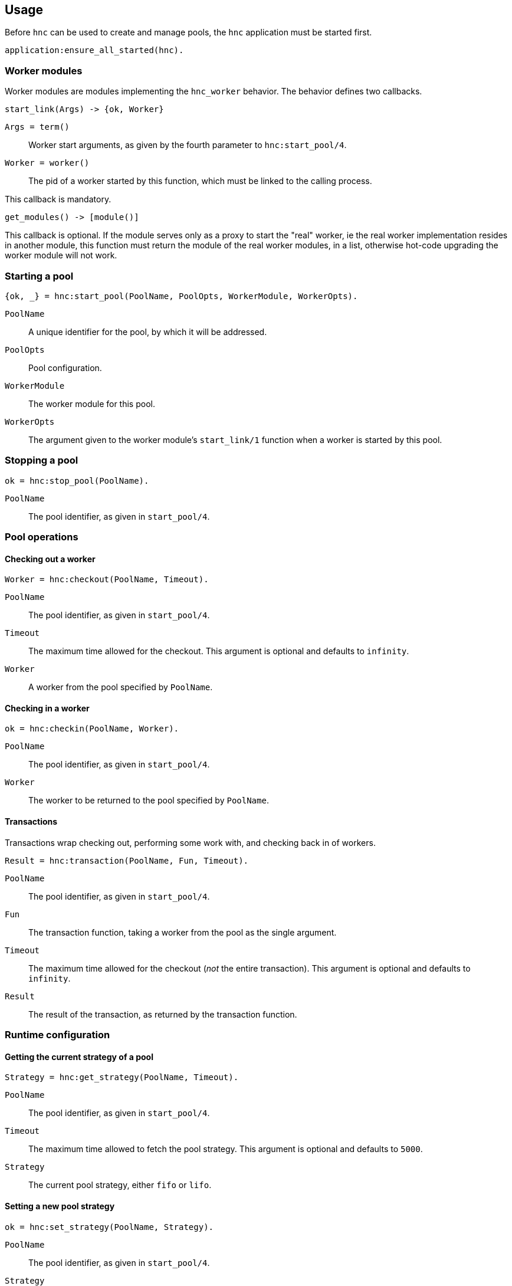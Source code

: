 == Usage

Before `hnc` can be used to create and manage pools, the `hnc`
application must be started first.

[source,erlang]
----
application:ensure_all_started(hnc).
----

=== Worker modules

Worker modules are modules implementing the `hnc_worker` behavior.
The behavior defines two callbacks.

[source,erlang]
----
start_link(Args) -> {ok, Worker}
----

`Args = term()`::
Worker start arguments, as given by the fourth parameter to `hnc:start_pool/4`.

`Worker = worker()`::
The pid of a worker started by this function, which must be linked to the
calling process.

This callback is mandatory.

[source,erlang]
----
get_modules() -> [module()]
----

This callback is optional.
If the module serves only as a proxy to start the "real" worker, ie the real
worker implementation resides in another module, this function must return the
module of the real worker modules, in a list, otherwise hot-code upgrading
the worker module will not work.

=== Starting a pool

[source,erlang]
----
{ok, _} = hnc:start_pool(PoolName, PoolOpts, WorkerModule, WorkerOpts).
----

`PoolName`::
A unique identifier for the pool, by which it will be addressed.

`PoolOpts`::
Pool configuration.

`WorkerModule`::
The worker module for this pool.

`WorkerOpts`::
The argument given to the worker module's `start_link/1` function
when a worker is started by this pool.

=== Stopping a pool

[source,erlang]
----
ok = hnc:stop_pool(PoolName).
----

`PoolName`::
The pool identifier, as given in `start_pool/4`.

=== Pool operations

==== Checking out a worker

[source,erlang]
----
Worker = hnc:checkout(PoolName, Timeout).
----

`PoolName`::
The pool identifier, as given in `start_pool/4`.

`Timeout`::
The maximum time allowed for the checkout. This
argument is optional and defaults to `infinity`.

`Worker`::
A worker from the pool specified by `PoolName`.

==== Checking in a worker

[source,erlang]
----
ok = hnc:checkin(PoolName, Worker).
----

`PoolName`::
The pool identifier, as given in `start_pool/4`.

`Worker`::
The worker to be returned to the pool specified by `PoolName`.

==== Transactions

Transactions wrap checking out, performing some work with, and checking
back in of workers.

[source,erlang]
----
Result = hnc:transaction(PoolName, Fun, Timeout).
----

`PoolName`::
The pool identifier, as given in `start_pool/4`.

`Fun`::
The transaction function, taking a worker from the pool
as the single argument.

`Timeout`::
The maximum time allowed for the checkout (_not_ the entire
transaction). This argument is optional and defaults to `infinity`.

`Result`::
The result of the transaction, as returned by the transaction function.

=== Runtime configuration

==== Getting the current strategy of a pool

[source,erlang]
----
Strategy = hnc:get_strategy(PoolName, Timeout).
----

`PoolName`::
The pool identifier, as given in `start_pool/4`.

`Timeout`::
The maximum time allowed to fetch the pool strategy. This
argument is optional and defaults to `5000`.

`Strategy`::
The current pool strategy, either `fifo` or `lifo`.

==== Setting a new pool strategy

[source,erlang]
----
ok = hnc:set_strategy(PoolName, Strategy).
----

`PoolName`::
The pool identifier, as given in `start_pool/4`.

`Strategy`::
The new pool strategy, either `fifo` or `lifo`.

==== Getting the current pool size

[source,erlang]
----
Size = hnc:get_size(PoolName, Timeout).
----

`PoolName`::
The pool identifier, as given in `start_pool/4`.

`Timeout`::
The maximum time allowed to fetch the pool size. This
argument is optional and defaults to `5000`.

`Size`::
The current pool size.

==== Setting a new pool size

[source,erlang]
----
ok = hnc:set_size(PoolName, Size).
----

`PoolName`::
The pool identifier, as given in `start_pool/4`.

`Strategy`::
The new pool size.

Changing the pool size has no immediate effect, ie no
workers will be started and stopped. Instead, the number
of hosted workers will converge on the new settings as
pool operations happen.

==== Getting the current linger

[source,erlang]
----
Linger = hnc:get_linger(PoolName, Timeout).
----

`PoolName`::
The pool identifier, as given in `start_pool/4`.

`Timeout`::
The maximum time allowed to fetch the pool linger. This
argument is optional and defaults to `5000`.

`Linger`::
The current pool linger.

==== Setting a new pool linger

[source,erlang]
----
ok = hnc:set_linger(PoolName, Linger).
----

`PoolName`::
The pool identifier, as given in `start_pool/4`.

`Linger`::
The new pool linger.

=== Querying status

==== Worker status

[source,erlang]
----
WorkerStatus = hnc:worker_status(PoolName, Worker, Timeout).
----

`PoolName`::
The pool identifier, as given in `start_pool/4`.

`Worker`::
The worker whose status to retrieve.

`Timeout`::
The maximum time allowed to fetch the status. This
argument is optional and defaults to `5000`.

`WorkerStatus`::
The current status of the worker, either `idle`,
`out`, or `returning`. If the given worker is not
known to the pool, `undefined` is returned.

==== Pool status

[source,erlang]
----
PoolStatus = hnc:pool_status(PoolName, Timeout).
----

`PoolName`::
The pool identifier, as given in `start_pool/4`.

`Timeout`::
The maximum time allowed to fetch the status. This
argument is optional and defaults to `5000`.

`PoolStatus`::
The current status of the pool, as a map.
